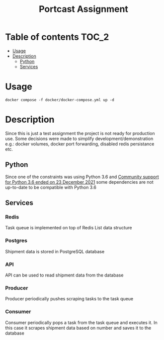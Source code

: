 #+TITLE: Portcast Assignment

* Table of contents :TOC_2:
- [[#usage][Usage]]
- [[#description][Description]]
  - [[#python][Python]]
  - [[#services][Services]]

* Usage
~docker compose -f docker/docker-compose.yml up -d~

* Description
Since this is just a test assignment the project is not ready for production use. Some decisions were made to simplify development/demonstration e.g.: docker volumes, docker port forwarding, disabled redis persistance etc.

** Python
Since one of the constraints was using Python 3.6 and [[https://azure.microsoft.com/en-us/updates/community-support-for-python-36-is-ending-on-23-december-2021/][Community support for Python 3.6 ended on 23 December 2021]] some dependencies are not up-to-date to be compatible with Python 3.6

** Services
*** Redis
Task queue is implemented on top of Redis List data structure

*** Postgres
Shipment data is stored in PostgreSQL database

*** API
API can be used to read shipment data from the database

*** Producer
Producer periodically pushes scraping tasks to the task queue

*** Consumer
Consumer periodically pops a task from the task queue and executes it. In this case it scrapes shipment data based on number and saves it to the database

